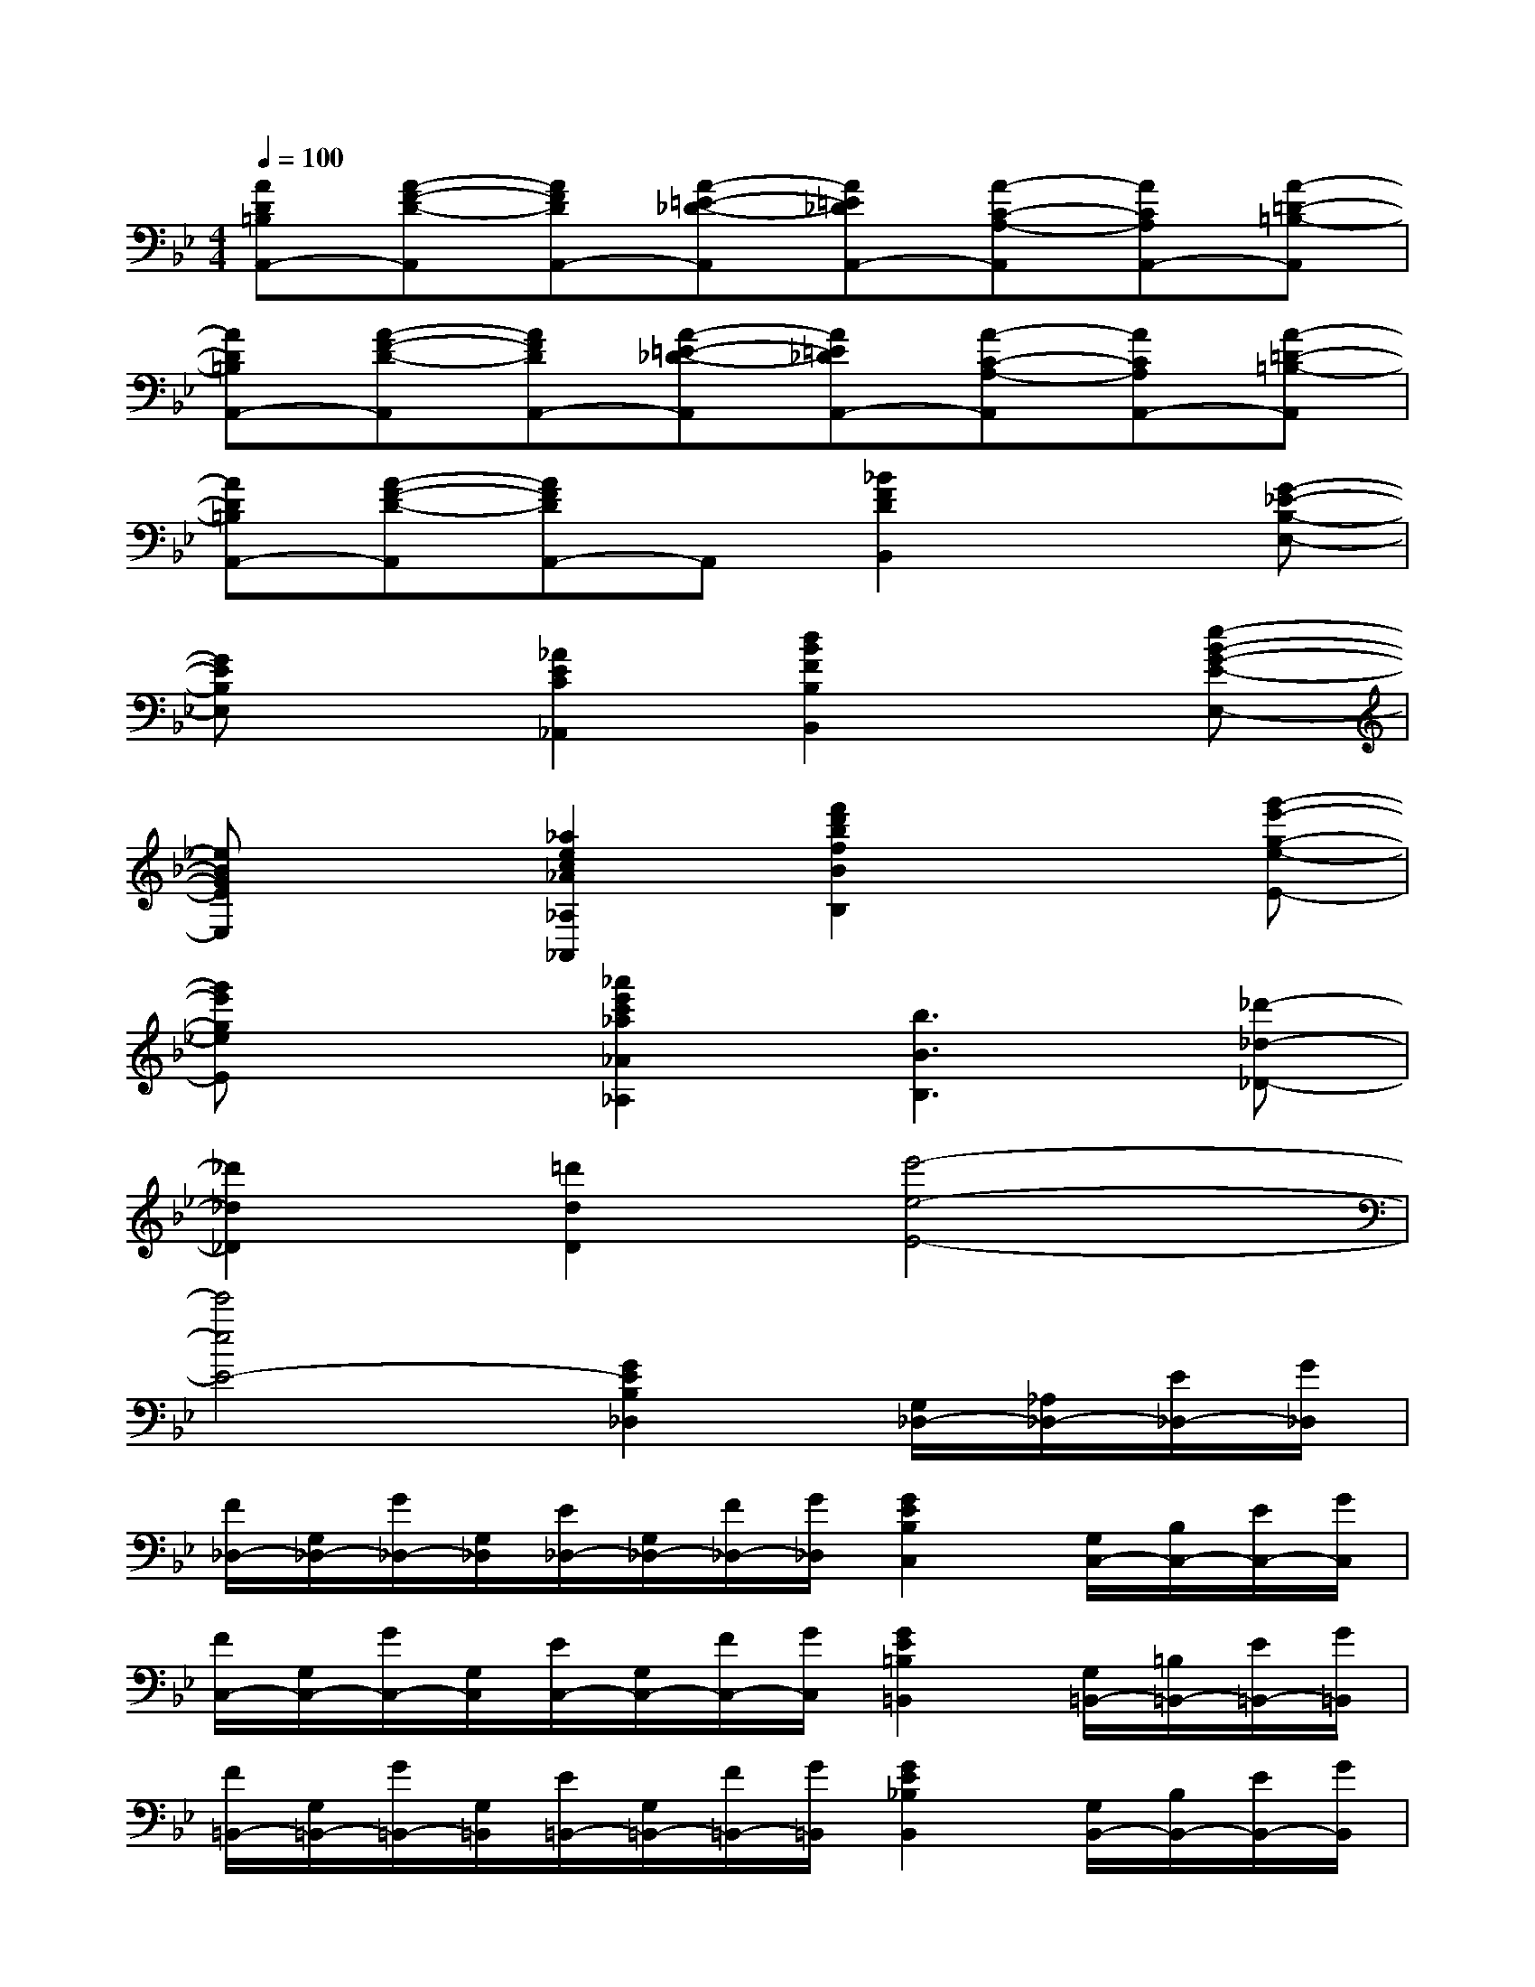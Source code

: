 X:1
T:
M:4/4
L:1/8
Q:1/4=100
K:Bb%2flats
V:1
[AD=B,A,,-][A-F-D-A,,][AFDA,,-][A-=E-_D-A,,][A=E_DA,,-][A-C-A,-A,,][ACA,A,,-][A-=D-=B,-A,,]|
[AD=B,A,,-][A-F-D-A,,][AFDA,,-][A-=E-_D-A,,][A=E_DA,,-][A-C-A,-A,,][ACA,A,,-][A-=D-=B,-A,,]|
[AD=B,A,,-][A-F-D-A,,][AFDA,,-]A,,[_B2F2D2B,,2]x[G-_E-B,-E,-]|
[GEB,E,]x[_A2E2C2_A,,2][d2B2F2B,2B,,2]x[e-B-G-E-E,-]|
[eBGEE,]x[_a2e2c2_A2_A,2_A,,2][f'2d'2b2f2B2B,2]x[g'-e'-g-e-E-]|
[g'e'geE]x[_a'2e'2c'2_a2_A2_A,2][b3B3B,3][_d'-_d-_D-]|
[_d'2_d2_D2][=d'2d2D2][e'4-e4-E4-]|
[e'4e4E4-][G2E2B,2_D,2][G,/2_D,/2-][_A,/2_D,/2-][E/2_D,/2-][G/2_D,/2]|
[F/2_D,/2-][G,/2_D,/2-][G/2_D,/2-][G,/2_D,/2][E/2_D,/2-][G,/2_D,/2-][F/2_D,/2-][G/2_D,/2][G2E2B,2C,2][G,/2C,/2-][B,/2C,/2-][E/2C,/2-][G/2C,/2]|
[F/2C,/2-][G,/2C,/2-][G/2C,/2-][G,/2C,/2][E/2C,/2-][G,/2C,/2-][F/2C,/2-][G/2C,/2][G2E2=B,2=B,,2][G,/2=B,,/2-][=B,/2=B,,/2-][E/2=B,,/2-][G/2=B,,/2]|
[F/2=B,,/2-][G,/2=B,,/2-][G/2=B,,/2-][G,/2=B,,/2][E/2=B,,/2-][G,/2=B,,/2-][F/2=B,,/2-][G/2=B,,/2][G2E2_B,2B,,2][G,/2B,,/2-][B,/2B,,/2-][E/2B,,/2-][G/2B,,/2]|
[F/2B,,/2-][G,/2B,,/2-][G/2B,,/2-][G,/2B,,/2][E/2B,,/2-][G,/2B,,/2-][F/2B,,/2-][G/2B,,/2][G2E2C2=A,,2][cG,-=E,-A,,-][=dG,=E,A,,]|
[fG,-=E,-A,,-][_eG,=E,A,,][dG,-=E,-A,,-][cG,=E,A,,][C/2_E,/2-_A,,/2-][E/2E,/2-_A,,/2-][_A/2E,/2-_A,,/2-][E/2E,/2_A,,/2][C/2E,/2-_A,,/2-][E/2E,/2-_A,,/2-][_A/2E,/2-_A,,/2-][E/2E,/2_A,,/2]|
[C/2E,/2-_A,,/2-][E/2E,/2-_A,,/2-][_A/2E,/2-_A,,/2-][E/2E,/2_A,,/2][C/2E,/2-_A,,/2-][E/2E,/2-_A,,/2-][_A/2E,/2-_A,,/2-][E/2E,/2_A,,/2][C/2D,/2-G,,/2-][D/2D,/2-G,,/2-][G/2D,/2-G,,/2-][D/2D,/2G,,/2][C/2D,/2-G,,/2-][D/2D,/2-G,,/2-][G/2D,/2-G,,/2-][D/2D,/2G,,/2]|
[=B,/2D,/2-G,,/2-][D/2D,/2-G,,/2-][G/2D,/2-G,,/2-][D/2D,/2G,,/2][GG,,-][gG,,][eC,-][GC,][e/2C,/2-][G/2C,/2-][c/2C,/2-][e/2C,/2]|
[d/2=B,,/2-][F/2=B,,/2-][=B/2=B,,/2-][F/2=B,,/2][e/2=B,,/2-][F/2=B,,/2-][d/2=B,,/2-][=B/2=B,,/2][eC,-][GC,][ECC,-][GC,]